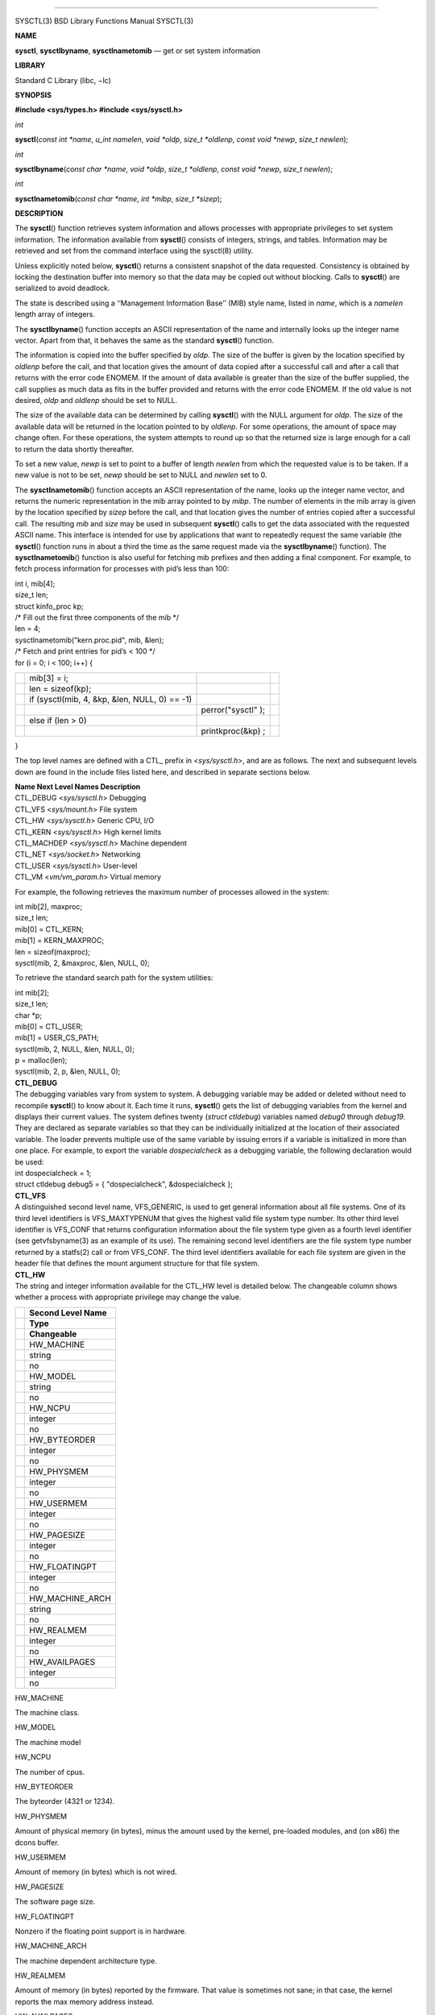 --------------

SYSCTL(3) BSD Library Functions Manual SYSCTL(3)

**NAME**

**sysctl**, **sysctlbyname**, **sysctlnametomib** — get or set system
information

**LIBRARY**

Standard C Library (libc, −lc)

**SYNOPSIS**

**#include <sys/types.h>
#include <sys/sysctl.h>**

*int*

**sysctl**\ (*const int *name*, *u_int namelen*, *void *oldp*,
*size_t *oldlenp*, *const void *newp*, *size_t newlen*);

*int*

**sysctlbyname**\ (*const char *name*, *void *oldp*, *size_t *oldlenp*,
*const void *newp*, *size_t newlen*);

*int*

**sysctlnametomib**\ (*const char *name*, *int *mibp*, *size_t *sizep*);

**DESCRIPTION**

The **sysctl**\ () function retrieves system information and allows
processes with appropriate privileges to set system information. The
information available from **sysctl**\ () consists of integers, strings,
and tables. Information may be retrieved and set from the command
interface using the sysctl(8) utility.

Unless explicitly noted below, **sysctl**\ () returns a consistent
snapshot of the data requested. Consistency is obtained by locking the
destination buffer into memory so that the data may be copied out
without blocking. Calls to **sysctl**\ () are serialized to avoid
deadlock.

The state is described using a ‘‘Management Information Base’’ (MIB)
style name, listed in *name*, which is a *namelen* length array of
integers.

The **sysctlbyname**\ () function accepts an ASCII representation of the
name and internally looks up the integer name vector. Apart from that,
it behaves the same as the standard **sysctl**\ () function.

The information is copied into the buffer specified by *oldp*. The size
of the buffer is given by the location specified by *oldlenp* before the
call, and that location gives the amount of data copied after a
successful call and after a call that returns with the error code
ENOMEM. If the amount of data available is greater than the size of the
buffer supplied, the call supplies as much data as fits in the buffer
provided and returns with the error code ENOMEM. If the old value is not
desired, *oldp* and *oldlenp* should be set to NULL.

The size of the available data can be determined by calling
**sysctl**\ () with the NULL argument for *oldp*. The size of the
available data will be returned in the location pointed to by *oldlenp*.
For some operations, the amount of space may change often. For these
operations, the system attempts to round up so that the returned size is
large enough for a call to return the data shortly thereafter.

To set a new value, *newp* is set to point to a buffer of length
*newlen* from which the requested value is to be taken. If a new value
is not to be set, *newp* should be set to NULL and *newlen* set to 0.

The **sysctlnametomib**\ () function accepts an ASCII representation of
the name, looks up the integer name vector, and returns the numeric
representation in the mib array pointed to by *mibp*. The number of
elements in the mib array is given by the location specified by *sizep*
before the call, and that location gives the number of entries copied
after a successful call. The resulting *mib* and *size* may be used in
subsequent **sysctl**\ () calls to get the data associated with the
requested ASCII name. This interface is intended for use by applications
that want to repeatedly request the same variable (the **sysctl**\ ()
function runs in about a third the time as the same request made via the
**sysctlbyname**\ () function). The **sysctlnametomib**\ () function is
also useful for fetching mib prefixes and then adding a final component.
For example, to fetch process information for processes with pid’s less
than 100:

| int i, mib[4];
| size_t len;
| struct kinfo_proc kp;

| /\* Fill out the first three components of the mib \*/
| len = 4;
| sysctlnametomib("kern.proc.pid", mib, &len);

| /\* Fetch and print entries for pid’s < 100 \*/
| for (i = 0; i < 100; i++) {

+-----------------+-----------------+-----------------+-----------------+
|                 | mib[3] = i;     |                 |                 |
+-----------------+-----------------+-----------------+-----------------+
|                 | len =           |                 |                 |
|                 | sizeof(kp);     |                 |                 |
+-----------------+-----------------+-----------------+-----------------+
|                 | if (sysctl(mib, |                 |                 |
|                 | 4, &kp, &len,   |                 |                 |
|                 | NULL, 0) == -1) |                 |                 |
+-----------------+-----------------+-----------------+-----------------+
|                 |                 | perror("sysctl" |                 |
|                 |                 | );              |                 |
+-----------------+-----------------+-----------------+-----------------+
|                 | else if (len >  |                 |                 |
|                 | 0)              |                 |                 |
+-----------------+-----------------+-----------------+-----------------+
|                 |                 | printkproc(&kp) |                 |
|                 |                 | ;               |                 |
+-----------------+-----------------+-----------------+-----------------+

}

The top level names are defined with a CTL\_ prefix in <*sys/sysctl.h*>,
and are as follows. The next and subsequent levels down are found in the
include files listed here, and described in separate sections below.

| **Name Next Level Names Description**
| CTL_DEBUG <*sys/sysctl.h*> Debugging
| CTL_VFS <*sys/mount.h*> File system
| CTL_HW <*sys/sysctl.h*> Generic CPU, I/O
| CTL_KERN <*sys/sysctl.h*> High kernel limits
| CTL_MACHDEP <*sys/sysctl.h*> Machine dependent
| CTL_NET <*sys/socket.h*> Networking
| CTL_USER <*sys/sysctl.h*> User-level
| CTL_VM <*vm/vm_param.h*> Virtual memory

For example, the following retrieves the maximum number of processes
allowed in the system:

| int mib[2], maxproc;
| size_t len;

| mib[0] = CTL_KERN;
| mib[1] = KERN_MAXPROC;
| len = sizeof(maxproc);
| sysctl(mib, 2, &maxproc, &len, NULL, 0);

To retrieve the standard search path for the system utilities:

| int mib[2];
| size_t len;
| char \*p;

| mib[0] = CTL_USER;
| mib[1] = USER_CS_PATH;
| sysctl(mib, 2, NULL, &len, NULL, 0);
| p = malloc(len);
| sysctl(mib, 2, p, &len, NULL, 0);

| **CTL_DEBUG**
| The debugging variables vary from system to system. A debugging
  variable may be added or deleted without need to recompile
  **sysctl**\ () to know about it. Each time it runs, **sysctl**\ ()
  gets the list of debugging variables from the kernel and displays
  their current values. The system defines twenty (*struct ctldebug*)
  variables named *debug0* through *debug19*. They are declared as
  separate variables so that they can be individually initialized at the
  location of their associated variable. The loader prevents multiple
  use of the same variable by issuing errors if a variable is
  initialized in more than one place. For example, to export the
  variable *dospecialcheck* as a debugging variable, the following
  declaration would be used:

| int dospecialcheck = 1;
| struct ctldebug debug5 = { "dospecialcheck", &dospecialcheck };

| **CTL_VFS**
| A distinguished second level name, VFS_GENERIC, is used to get general
  information about all file systems. One of its third level identifiers
  is VFS_MAXTYPENUM that gives the highest valid file system type
  number. Its other third level identifier is VFS_CONF that returns
  configuration information about the file system type given as a fourth
  level identifier (see getvfsbyname(3) as an example of its use). The
  remaining second level identifiers are the file system type number
  returned by a statfs(2) call or from VFS_CONF. The third level
  identifiers available for each file system are given in the header
  file that defines the mount argument structure for that file system.

| **CTL_HW**
| The string and integer information available for the CTL_HW level is
  detailed below. The changeable column shows whether a process with
  appropriate privilege may change the value.

+-----------------------------------+-----------------------------------+
|                                   | **Second Level Name**             |
+-----------------------------------+-----------------------------------+
|                                   | **Type**                          |
+-----------------------------------+-----------------------------------+
|                                   | **Changeable**                    |
+-----------------------------------+-----------------------------------+
|                                   | HW_MACHINE                        |
+-----------------------------------+-----------------------------------+
|                                   | string                            |
+-----------------------------------+-----------------------------------+
|                                   | no                                |
+-----------------------------------+-----------------------------------+
|                                   | HW_MODEL                          |
+-----------------------------------+-----------------------------------+
|                                   | string                            |
+-----------------------------------+-----------------------------------+
|                                   | no                                |
+-----------------------------------+-----------------------------------+
|                                   | HW_NCPU                           |
+-----------------------------------+-----------------------------------+
|                                   | integer                           |
+-----------------------------------+-----------------------------------+
|                                   | no                                |
+-----------------------------------+-----------------------------------+
|                                   | HW_BYTEORDER                      |
+-----------------------------------+-----------------------------------+
|                                   | integer                           |
+-----------------------------------+-----------------------------------+
|                                   | no                                |
+-----------------------------------+-----------------------------------+
|                                   | HW_PHYSMEM                        |
+-----------------------------------+-----------------------------------+
|                                   | integer                           |
+-----------------------------------+-----------------------------------+
|                                   | no                                |
+-----------------------------------+-----------------------------------+
|                                   | HW_USERMEM                        |
+-----------------------------------+-----------------------------------+
|                                   | integer                           |
+-----------------------------------+-----------------------------------+
|                                   | no                                |
+-----------------------------------+-----------------------------------+
|                                   | HW_PAGESIZE                       |
+-----------------------------------+-----------------------------------+
|                                   | integer                           |
+-----------------------------------+-----------------------------------+
|                                   | no                                |
+-----------------------------------+-----------------------------------+
|                                   | HW_FLOATINGPT                     |
+-----------------------------------+-----------------------------------+
|                                   | integer                           |
+-----------------------------------+-----------------------------------+
|                                   | no                                |
+-----------------------------------+-----------------------------------+
|                                   | HW_MACHINE_ARCH                   |
+-----------------------------------+-----------------------------------+
|                                   | string                            |
+-----------------------------------+-----------------------------------+
|                                   | no                                |
+-----------------------------------+-----------------------------------+
|                                   | HW_REALMEM                        |
+-----------------------------------+-----------------------------------+
|                                   | integer                           |
+-----------------------------------+-----------------------------------+
|                                   | no                                |
+-----------------------------------+-----------------------------------+
|                                   | HW_AVAILPAGES                     |
+-----------------------------------+-----------------------------------+
|                                   | integer                           |
+-----------------------------------+-----------------------------------+
|                                   | no                                |
+-----------------------------------+-----------------------------------+

HW_MACHINE

The machine class.

HW_MODEL

The machine model

HW_NCPU

The number of cpus.

HW_BYTEORDER

The byteorder (4321 or 1234).

HW_PHYSMEM

Amount of physical memory (in bytes), minus the amount used by the
kernel, pre-loaded modules, and (on x86) the dcons buffer.

HW_USERMEM

Amount of memory (in bytes) which is not wired.

HW_PAGESIZE

The software page size.

HW_FLOATINGPT

Nonzero if the floating point support is in hardware.

HW_MACHINE_ARCH

The machine dependent architecture type.

HW_REALMEM

Amount of memory (in bytes) reported by the firmware. That value is
sometimes not sane; in that case, the kernel reports the max memory
address instead.

HW_AVAILPAGES

The same value as HW_PHYSMEM, measured in pages rather than bytes.

| **CTL_KERN**
| The string and integer information available for the CTL_KERN level is
  detailed below. The changeable column shows whether a process with
  appropriate privilege may change the value. The types of data
  currently available are process information, system vnodes, the open
  file entries, routing table entries, virtual memory statistics, load
  average history, and clock rate information.

| **Second Level Name Type Changeable**
| KERN_ARGMAX integer no
| KERN_BOOTFILE string yes
| KERN_BOOTTIME struct timeval no
| KERN_CLOCKRATE struct clockinfo no
| KERN_FILE struct xfile no
| KERN_HOSTID integer yes
| KERN_HOSTUUID string yes
| KERN_HOSTNAME string yes
| KERN_JOB_CONTROL integer no
| KERN_MAXFILES integer yes
| KERN_MAXFILESPERPROC integer yes
| KERN_MAXPROC integer no
| KERN_MAXPROCPERUID integer yes
| KERN_MAXVNODES integer yes
| KERN_NGROUPS integer no
| KERN_NISDOMAINNAME string yes
| KERN_OSRELDATE integer no
| KERN_OSRELEASE string no
| KERN_OSREV integer no
| KERN_OSTYPE string no
| KERN_POSIX1 integer no
| KERN_PROC node not applicable
| KERN_PROF node not applicable
| KERN_QUANTUM integer yes
| KERN_SAVED_IDS integer no
| KERN_SECURELVL integer raise only
| KERN_UPDATEINTERVAL integer no
| KERN_VERSION string no
| KERN_VNODE struct xvnode no

KERN_ARGMAX

The maximum bytes of argument to execve(2).

KERN_BOOTFILE

The full pathname of the file from which the kernel was loaded.

KERN_BOOTTIME

A *struct timeval* structure is returned. This structure contains the
time that the system was booted.

KERN_CLOCKRATE

A *struct clockinfo* structure is returned. This structure contains the
clock, statistics clock and profiling clock frequencies, the number of
micro-seconds per hz tick and the skew rate.

KERN_FILE

Return the entire file table. The returned data consists of an array of
*struct xfile*, whose size depends on the current number of such objects
in the system.

KERN_HOSTID

Get or set the host ID.

KERN_HOSTUUID

Get or set the host’s universally unique identifier (UUID).

KERN_HOSTNAME

Get or set the hostname.

KERN_JOB_CONTROL

Return 1 if job control is available on this system, otherwise 0.

KERN_MAXFILES

The maximum number of files that may be open in the system.

KERN_MAXFILESPERPROC

The maximum number of files that may be open for a single process. This
limit only applies to processes with an effective uid of nonzero at the
time of the open request. Files that have already been opened are not
affected if the limit or the effective uid is changed.

KERN_MAXPROC

The maximum number of concurrent processes the system will allow.

KERN_MAXPROCPERUID

The maximum number of concurrent processes the system will allow for a
single effective uid. This limit only applies to processes with an
effective uid of nonzero at the time of a fork request. Processes that
have already been started are not affected if the limit is changed.

KERN_MAXVNODES

The maximum number of vnodes available on the system.

KERN_NGROUPS

The maximum number of supplemental groups.

KERN_NISDOMAINNAME

The name of the current YP/NIS domain.

KERN_OSRELDATE

The kernel release version in the format *MmmRxx*, where *M* is the
major version, *mm* is the two digit minor version, *R* is 0 if release
branch, otherwise 1, and *xx* is updated when the available APIs change.

The userland release version is available from <*osreldate.h*>; parse
this file if you need to get the release version of the currently
installed userland.

KERN_OSRELEASE

The system release string.

KERN_OSREV

The system revision string.

KERN_OSTYPE

The system type string.

KERN_POSIX1

The version of IEEE Std 1003.1 (‘‘POSIX.1’’) with which the system
attempts to comply.

KERN_PROC

Return selected information about specific running processes.

For the following names, an array of *struct kinfo_proc* structures is
returned, whose size depends on the current number of such objects in
the system.

| **Third Level Name Fourth Level**
| KERN_PROC_ALL None
| KERN_PROC_PID A process ID
| KERN_PROC_PGRP A process group
| KERN_PROC_TTY A tty device
| KERN_PROC_UID A user ID
| KERN_PROC_RUID A real user ID

If the third level name is KERN_PROC_ARGS then the command line argument
array is returned in a flattened form, i.e., zero-terminated arguments
follow each other. The total size of array is returned. It is also
possible for a process to set its own process title this way. If the
third level name is KERN_PROC_PATHNAME, the path of the process’ text
file is stored. For KERN_PROC_PATHNAME, a process ID of −1 implies the
current process.

| **Third Level Name Fourth Level**
| KERN_PROC_ARGS A process ID
| KERN_PROC_PATHNAME A process ID

KERN_PROF

Return profiling information about the kernel. If the kernel is not
compiled for profiling, attempts to retrieve any of the KERN_PROF values
will fail with ENOENT. The third level names for the string and integer
profiling information is detailed below. The changeable column shows
whether a process with appropriate privilege may change the value.

| **Third Level Name Type Changeable**
| GPROF_STATE integer yes
| GPROF_COUNT u_short[] yes
| GPROF_FROMS u_short[] yes
| GPROF_TOS struct tostruct yes
| GPROF_GMONPARAM struct gmonparam no

The variables are as follows:

GPROF_STATE

Returns GMON_PROF_ON or GMON_PROF_OFF to show that profiling is running
or stopped.

GPROF_COUNT

Array of statistical program counter counts.

GPROF_FROMS

Array indexed by program counter of call-from points.

GPROF_TOS

Array of *struct tostruct* describing destination of calls and their
counts.

GPROF_GMONPARAM

Structure giving the sizes of the above arrays.

KERN_QUANTUM

The maximum period of time, in microseconds, for which a process is
allowed to run without being preempted if other processes are in the run
queue.

KERN_SAVED_IDS

Returns 1 if saved set-group and saved set-user ID is available.

KERN_SECURELVL

The system security level. This level may be raised by processes with
appropriate privilege. It may not be lowered.

KERN_VERSION

The system version string.

KERN_VNODE

Return the entire vnode table. Note, the vnode table is not necessarily
a consistent snapshot of the system. The returned data consists of an
array whose size depends on the current number of such objects in the
system. Each element of the array consists of a *struct xvnode*.

| **CTL_NET**
| The string and integer information available for the CTL_NET level is
  detailed below. The changeable column shows whether a process with
  appropriate privilege may change the value.

| **Second Level Name Type Changeable**
| PF_ROUTE routing messages no
| PF_INET IPv4 values yes
| PF_INET6 IPv6 values yes

PF_ROUTE

Return the entire routing table or a subset of it. The data is returned
as a sequence of routing messages (see route(4) for the header file,
format and meaning). The length of each message is contained in the
message header.

The third level name is a protocol number, which is currently always 0.
The fourth level name is an address family, which may be set to 0 to
select all address families. The fifth, sixth, and seventh level names
are as follows:

| **Fifth level Sixth Level Seventh Level**
| NET_RT_FLAGS rtflags None
| NET_RT_DUMP None None or fib number
| NET_RT_IFLIST 0 or if_index None
| NET_RT_IFMALIST 0 or if_index None
| NET_RT_IFLISTL 0 or if_index None

The NET_RT_IFMALIST name returns information about multicast group
memberships on all interfaces if 0 is specified, or for the interface
specified by *if_index*.

The NET_RT_IFLISTL is like NET_RT_IFLIST, just returning message header
structs with additional fields allowing the interface to be extended
without breaking binary compatibility. The NET_RT_IFLISTL uses ’l’
versions of the message header structures: *struct if_msghdrl* and
*struct ifa_msghdrl*.

PF_INET

Get or set various global information about the IPv4 (Internet Protocol
version 4). The third level name is the protocol. The fourth level name
is the variable name. The currently defined protocols and names are:

| **Protocol Variable Type Changeable**
| icmp bmcastecho integer yes
| icmp maskrepl integer yes
| ip forwarding integer yes
| ip redirect integer yes
| ip ttl integer yes
| udp checksum integer yes

The variables are as follows:

icmp.bmcastecho

Returns 1 if an ICMP echo request to a broadcast or multicast address is
to be answered.

icmp.maskrepl

Returns 1 if ICMP network mask requests are to be answered.

ip.forwarding

Returns 1 when IP forwarding is enabled for the host, meaning that the
host is acting as a router.

ip.redirect

Returns 1 when ICMP redirects may be sent by the host. This option is
ignored unless the host is routing IP packets, and should normally be
enabled on all systems.

ip.ttl

The maximum time-to-live (hop count) value for an IP packet sourced by
the system. This value applies to normal transport protocols, not to
ICMP.

udp.checksum

Returns 1 when UDP checksums are being computed and checked. Disabling
UDP checksums is strongly discouraged.

For variables net.inet.*.ipsec, please refer to ipsec(4).

PF_INET6

Get or set various global information about the IPv6 (Internet Protocol
version 6). The third level name is the protocol. The fourth level name
is the variable name.

For variables net.inet6.\* please refer to inet6(4). For variables
net.inet6.*.ipsec6, please refer to ipsec(4).

| **CTL_USER**
| The string and integer information available for the CTL_USER level is
  detailed below. The changeable column shows whether a process with
  appropriate privilege may change the value.

| **Second Level Name Type Changeable**
| USER_BC_BASE_MAX integer no
| USER_BC_DIM_MAX integer no
| USER_BC_SCALE_MAX integer no
| USER_BC_STRING_MAX integer no
| USER_COLL_WEIGHTS_MAX integer no
| USER_CS_PATH string no
| USER_EXPR_NEST_MAX integer no
| USER_LINE_MAX integer no
| USER_POSIX2_CHAR_TERM integer no
| USER_POSIX2_C_BIND integer no
| USER_POSIX2_C_DEV integer no
| USER_POSIX2_FORT_DEV integer no
| USER_POSIX2_FORT_RUN integer no
| USER_POSIX2_LOCALEDEF integer no
| USER_POSIX2_SW_DEV integer no
| USER_POSIX2_UPE integer no
| USER_POSIX2_VERSION integer no
| USER_RE_DUP_MAX integer no
| USER_STREAM_MAX integer no
| USER_TZNAME_MAX integer no

USER_BC_BASE_MAX

The maximum ibase/obase values in the bc(1) utility.

USER_BC_DIM_MAX

The maximum array size in the bc(1) utility.

USER_BC_SCALE_MAX

The maximum scale value in the bc(1) utility.

USER_BC_STRING_MAX

The maximum string length in the bc(1) utility.

USER_COLL_WEIGHTS_MAX

The maximum number of weights that can be assigned to any entry of the
LC_COLLATE order keyword in the locale definition file.

USER_CS_PATH

Return a value for the PATH environment variable that finds all the
standard utilities.

USER_EXPR_NEST_MAX

The maximum number of expressions that can be nested within parenthesis
by the expr(1) utility.

USER_LINE_MAX

The maximum length in bytes of a text-processing utility’s input line.

USER_POSIX2_CHAR_TERM

Return 1 if the system supports at least one terminal type capable of
all operations described in IEEE Std 1003.2 (‘‘POSIX.2’’), otherwise 0.

USER_POSIX2_C_BIND

Return 1 if the system’s C-language development facilities support the
C-Language Bindings Option, otherwise 0.

USER_POSIX2_C_DEV

Return 1 if the system supports the C-Language Development Utilities
Option, otherwise 0.

USER_POSIX2_FORT_DEV

Return 1 if the system supports the FORTRAN Development Utilities
Option, otherwise 0.

USER_POSIX2_FORT_RUN

Return 1 if the system supports the FORTRAN Runtime Utilities Option,
otherwise 0.

USER_POSIX2_LOCALEDEF

Return 1 if the system supports the creation of locales, otherwise 0.

USER_POSIX2_SW_DEV

Return 1 if the system supports the Software Development Utilities
Option, otherwise 0.

USER_POSIX2_UPE

Return 1 if the system supports the User Portability Utilities Option,
otherwise 0.

USER_POSIX2_VERSION

The version of IEEE Std 1003.2 (‘‘POSIX.2’’) with which the system
attempts to comply.

USER_RE_DUP_MAX

The maximum number of repeated occurrences of a regular expression
permitted when using interval notation.

USER_STREAM_MAX

The minimum maximum number of streams that a process may have open at
any one time.

USER_TZNAME_MAX

The minimum maximum number of types supported for the name of a
timezone.

| **CTL_VM**
| The string and integer information available for the CTL_VM level is
  detailed below. The changeable column shows whether a process with
  appropriate privilege may change the value.

| **Second Level Name Type Changeable**
| VM_LOADAVG struct loadavg no
| VM_TOTAL struct vmtotal no
| VM_SWAPPING_ENABLED integer maybe
| VM_V_FREE_MIN integer yes
| VM_V_FREE_RESERVED integer yes
| VM_V_FREE_TARGET integer yes
| VM_V_INACTIVE_TARGET integer yes
| VM_V_PAGEOUT_FREE_MIN integer yes
| VM_OVERCOMMIT integer yes

VM_LOADAVG

Return the load average history. The returned data consists of a *struct
loadavg*.

VM_TOTAL

Return the system wide virtual memory statistics. The returned data
consists of a *struct vmtotal*.

VM_SWAPPING_ENABLED

1 if process swapping is enabled or 0 if disabled. This variable is
permanently set to 0 if the kernel was built with swapping disabled.

VM_V_FREE_MIN

Minimum amount of memory (cache memory plus free memory) required to be
available before a process waiting on memory will be awakened.

VM_V_FREE_RESERVED

Processes will awaken the pageout daemon and wait for memory if the
number of free and cached pages drops below this value.

VM_V_FREE_TARGET

The total amount of free memory (including cache memory) that the
pageout daemon tries to maintain.

VM_V_INACTIVE_TARGET

The desired number of inactive pages that the pageout daemon should
achieve when it runs. Inactive pages can be quickly inserted into
process address space when needed.

VM_V_PAGEOUT_FREE_MIN

If the amount of free and cache memory falls below this value, the
pageout daemon will enter "memory conserving mode" to avoid deadlock.

VM_OVERCOMMIT

Overcommit behaviour, as described in tuning(7).

**RETURN VALUES**

Upon successful completion, the value 0 is returned; otherwise the
value −1 is returned and the global variable *errno* is set to indicate
the error.

| **FILES**
| <sys/sysctl.h>

definitions for top level identifiers, second level kernel and hardware
identifiers, and user level identifiers

<sys/socket.h>

definitions for second level network identifiers

<sys/gmon.h>

definitions for third level profiling identifiers

<vm/vm_param.h>

definitions for second level virtual memory identifiers

<netinet/in.h>

definitions for third level IPv4/IPv6 identifiers and fourth level
IPv4/v6 identifiers

<netinet/icmp_var.h>

definitions for fourth level ICMP identifiers

<netinet/icmp6.h>

definitions for fourth level ICMPv6 identifiers

<netinet/udp_var.h>

definitions for fourth level UDP identifiers

**ERRORS**

The following errors may be reported:

[EFAULT]

The buffer *name*, *oldp*, *newp*, or length pointer *oldlenp* contains
an invalid address.

[EINVAL]

The *name* array is less than two or greater than CTL_MAXNAME.

[EINVAL]

A non-null *newp* is given and its specified length in *newlen* is too
large or too small.

[ENOMEM]

The length pointed to by *oldlenp* is too short to hold the requested
value.

[ENOMEM]

The smaller of either the length pointed to by *oldlenp* or the
estimated size of the returned data exceeds the system limit on locked
memory.

[ENOMEM]

Locking the buffer *oldp*, or a portion of the buffer if the estimated
size of the data to be returned is smaller, would cause the process to
exceed its per-process locked memory limit.

[ENOTDIR]

The *name* array specifies an intermediate rather than terminal name.

[EISDIR]

The *name* array specifies a terminal name, but the actual name is not
terminal.

[ENOENT]

The *name* array specifies a value that is unknown.

[EPERM]

An attempt is made to set a read-only value.

[EPERM]

A process without appropriate privilege attempts to set a value.

**SEE ALSO**

confstr(3), kvm(3), sysconf(3), sysctl(8)

**HISTORY**

The **sysctl**\ () function first appeared in 4.4BSD.

BSD March 22, 2019 BSD

--------------
